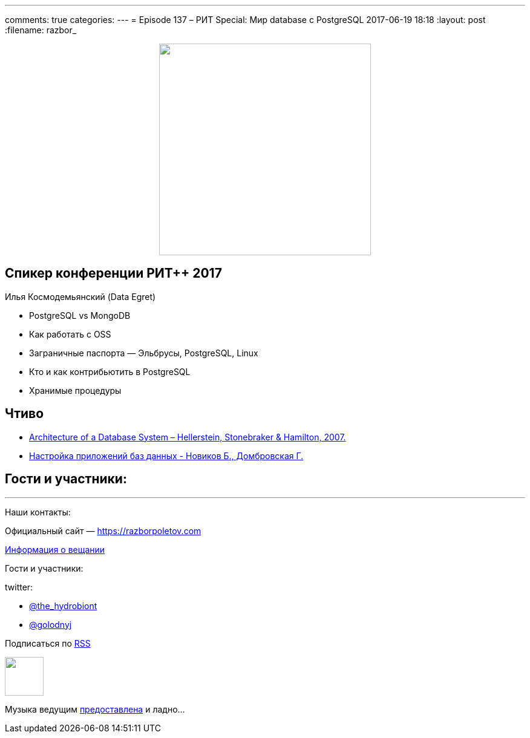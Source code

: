 ---
comments: true
categories: 
---
= Episode 137 – РИТ Special: Мир database с PostgreSQL
2017-06-19 18:18
:layout: post
:filename: razbor_

++++
<div class="separator" style="clear: both; text-align: center;">
<a href="https://razborpoletov.com/images/razbor_137_text.jpg" imageanchor="1" style="margin-left: 1em; margin-right: 1em;"><img border="0" height="350" src="https://razborpoletov.com/images/razbor_137_text.jpg" width="350" /></a>
</div>
++++

== Спикер конференции РИТ++ 2017

Илья Космодемьянский (Data Egret)

* PostgreSQL vs MongoDB
* Как работать с OSS
* Заграничные паспорта — Эльбрусы, PostgreSQL, Linux
* Кто и как контрибьютить в PostgreSQL
* Хранимые процедуры

== Чтиво

- http://db.cs.berkeley.edu/papers/fntdb07-architecture.pdf[Architecture of a Database System – Hellerstein, Stonebraker & Hamilton, 2007.]
- http://www.labirint.ru/books/365257/[Настройка приложений баз данных - Новиков Б., Домбровская Г.]

== Гости и участники:

'''

Наши контакты:

Официальный сайт — https://razborpoletov.com[https://razborpoletov.com]

https://razborpoletov.com/broadcast.html[Информация о вещании]

Гости и участники:

twitter:

  * https://twitter.com/the_hydrobiont[@the_hydrobiont]
  * https://twitter.com/golodnyj[@golodnyj]

++++
<!-- player goes here-->

<audio preload="none">
   <source src="http://traffic.libsyn.com/razborpoletov/razbor_137.mp3" type="audio/mp3" />
   Your browser does not support the audio tag.
</audio>
++++

Подписаться по http://feeds.feedburner.com/razbor-podcast[RSS]

++++
<!-- episode file link goes here-->
<a href="http://traffic.libsyn.com/razborpoletov/razbor_137.mp3" imageanchor="1" style="clear: left; margin-bottom: 1em; margin-left: auto; margin-right: 2em;"><img border="0" height="64" src="http://2.bp.blogspot.com/-qkfh8Q--dks/T0gixAMzuII/AAAAAAAAHD0/O5LbF3vvBNQ/s200/1330127522_mp3.png" width="64" /></a>
++++

Музыка ведущим http://www.audiobank.fm/single-music/27/111/More-And-Less/[предоставлена] и ладно...
